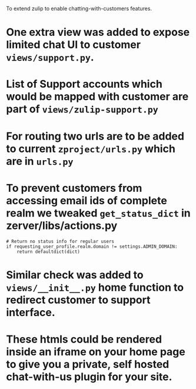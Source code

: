 To extend zulip to enable chatting-with-customers features. 

* One extra view was added to expose limited chat UI to customer ~views/support.py~.
* List of Support accounts which would be mapped with customer are part of ~views/zulip-support.py~
* For routing two urls are to be added to current ~zproject/urls.py~ which are in ~urls.py~
* To prevent customers from accessing email ids of complete realm we tweaked ~get_status_dict~ in zerver/libs/actions.py
#+BEGIN_SRC code
    # Return no status info for regular users
    if requesting_user_profile.realm.domain != settings.ADMIN_DOMAIN:
        return defaultdict(dict)
#+END_SRC
* Similar check was added to ~views/__init__.py~ home function to redirect customer to support interface.
* These htmls could be rendered inside an iframe on your home page to give you a private, self hosted chat-with-us plugin for your site.

